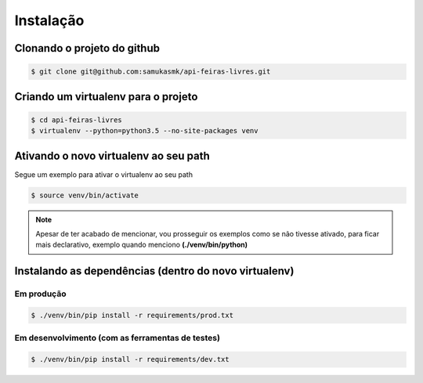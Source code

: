 Instalação
==========

Clonando o projeto do github
~~~~~~~~~~~~~~~~~~~~~~~~~~~~~

.. code-block:: bash

    $ git clone git@github.com:samukasmk/api-feiras-livres.git

Criando um virtualenv para o projeto
~~~~~~~~~~~~~~~~~~~~~~~~~~~~~~~~~~~~~~~~~~~~~~~~~~~~~~~~~~

.. code-block:: bash

    $ cd api-feiras-livres
    $ virtualenv --python=python3.5 --no-site-packages venv


Ativando o novo virtualenv ao seu path
~~~~~~~~~~~~~~~~~~~~~~~~~~~~~~~~~~~~~~~~~~~~~~~~~~~~~~~~~~

Segue um exemplo para ativar o virtualenv ao seu path

.. code-block:: bash

    $ source venv/bin/activate

.. note:: Apesar de ter acabado de mencionar, vou prosseguir os exemplos como se não tivesse ativado, para ficar mais declarativo, exemplo quando menciono **(./venv/bin/python)**

Instalando as dependências (dentro do novo virtualenv)
~~~~~~~~~~~~~~~~~~~~~~~~~~~~~~~~~~~~~~~~~~~~~~~~~~~~~~~~~~

Em produção
-------------------------------------

.. code-block:: bash

    $ ./venv/bin/pip install -r requirements/prod.txt


Em desenvolvimento (com as ferramentas de testes)
-------------------------------------

.. code-block:: bash

    $ ./venv/bin/pip install -r requirements/dev.txt
